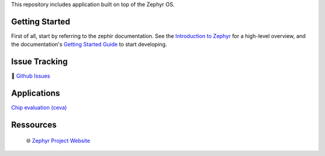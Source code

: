 .. raw:: html

This repository includes application built on top of the Zephyr OS.

Getting Started
***************
First of all, start by referring to the zephir documentation. See the `Introduction to Zephyr`_ for a high-level overview,
and the documentation's `Getting Started Guide`_ to start developing.


Issue Tracking
**************
🐛 `Github Issues`_

Applications
************

`Chip evaluation (ceva)`_


Ressources
**********
 🌐 `Zephyr Project Website`_

.. _Zephyr Project Website: https://www.zephyrproject.org
.. _Introduction to Zephyr: https://docs.zephyrproject.org/latest/introduction/index.html
.. _Getting Started Guide: https://docs.zephyrproject.org/latest/develop/getting_started/index.html
.. _Github Issues: https://github.com/durufle/zephyr/issues
.. _Chip evaluation (ceva): ./applications/ceva/README.rst

